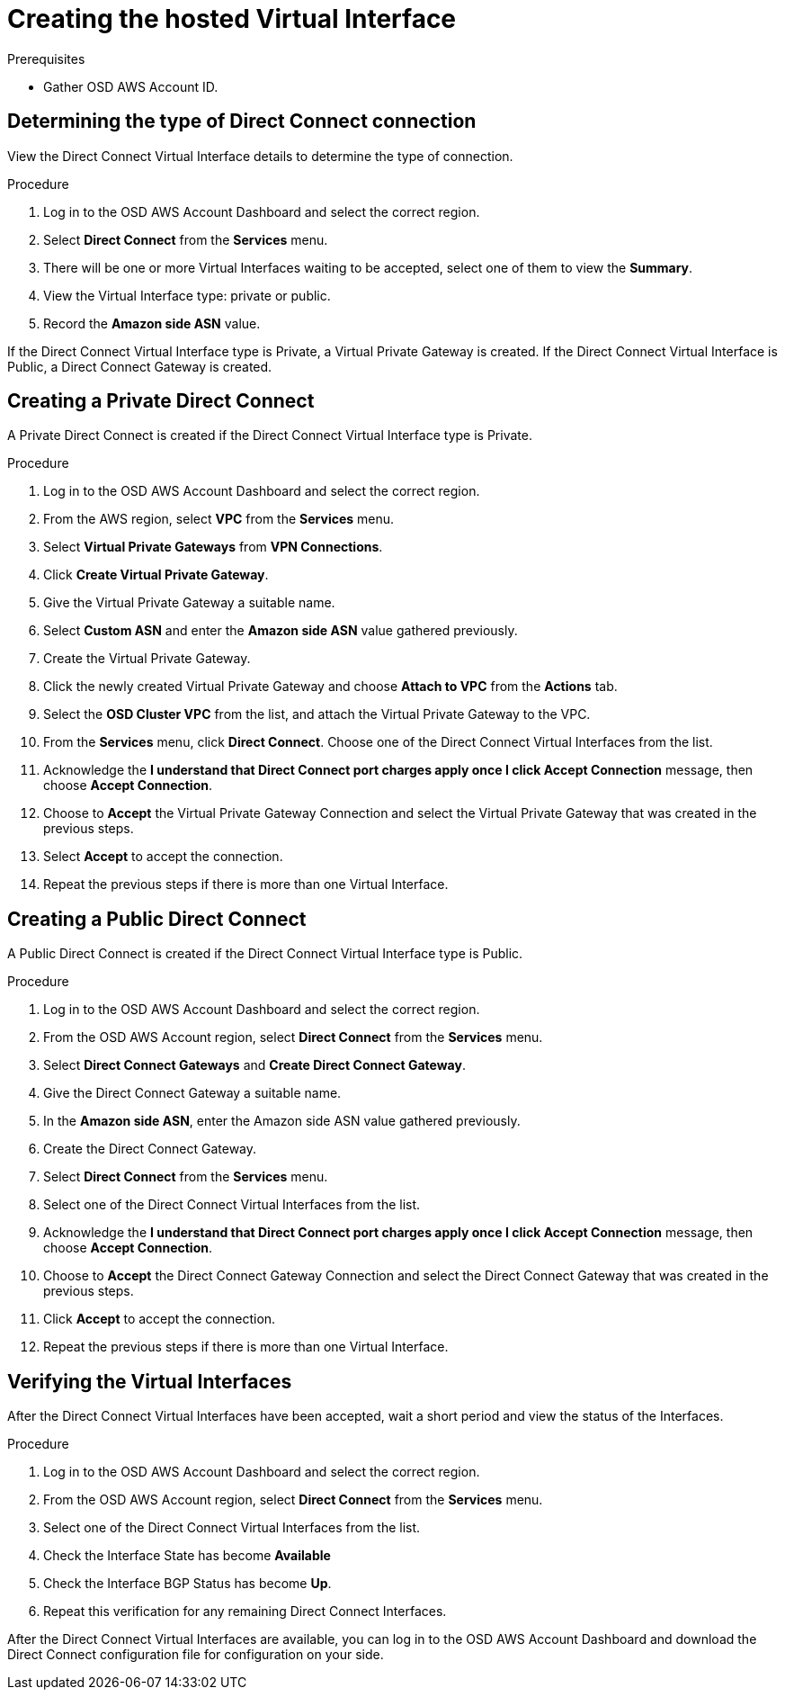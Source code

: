 // Module included in the following assemblies:
//
// * getting_started/cloud_infrastructure_access/dedicated-aws-dc.adoc

:_content-type: PROCEDURE
[id="dedicated-aws-dc-hvif"]
= Creating the hosted Virtual Interface

.Prerequisites

* Gather OSD AWS Account ID.

[id="dedicated-aws-dc-hvif-type"]
== Determining the type of Direct Connect connection

View the Direct Connect Virtual Interface details to determine the type of
connection.

.Procedure

. Log in to the OSD AWS Account Dashboard and select the correct region.
. Select *Direct Connect* from the *Services* menu.
. There will be one or more Virtual Interfaces waiting to be accepted, select one of them to view the *Summary*.
. View the Virtual Interface type: private or public.
. Record the *Amazon side ASN* value.

If the Direct Connect Virtual Interface type is Private, a Virtual Private
Gateway is created. If the Direct Connect Virtual Interface is Public, a Direct
Connect Gateway is created.

[id="dedicated-aws-dc-hvif-private"]
== Creating a Private Direct Connect

A Private Direct Connect is created if the Direct Connect Virtual Interface type
is Private.

.Procedure

. Log in to the OSD AWS Account Dashboard and select the correct region.
. From the AWS region, select *VPC* from the *Services* menu.
. Select *Virtual Private Gateways* from *VPN Connections*.
. Click *Create Virtual Private Gateway*.
. Give the Virtual Private Gateway a suitable name.
. Select *Custom ASN* and enter the *Amazon side ASN* value gathered previously.
. Create the Virtual Private Gateway.
. Click the newly created Virtual Private Gateway and choose *Attach to VPC* from the *Actions* tab.
. Select the *OSD Cluster VPC* from the list, and attach the Virtual Private Gateway to the VPC.
. From the *Services* menu, click *Direct Connect*. Choose one of the Direct Connect Virtual Interfaces from the list.
. Acknowledge the *I understand that Direct Connect port charges apply once I click Accept Connection* message, then choose *Accept Connection*.
. Choose to *Accept* the Virtual Private Gateway Connection and select the Virtual Private Gateway that was created in the previous steps.
. Select *Accept* to accept the connection.
. Repeat the previous steps if there is more than one Virtual Interface.

[id="dedicated-aws-dc-hvif-public"]
== Creating a Public Direct Connect

A Public Direct Connect is created if the Direct Connect Virtual Interface type
is Public.

.Procedure

. Log in to the OSD AWS Account Dashboard and select the correct region.
. From the OSD AWS Account region, select *Direct Connect* from the *Services* menu.
. Select *Direct Connect Gateways* and *Create Direct Connect Gateway*.
. Give the Direct Connect Gateway a suitable name.
. In the *Amazon side ASN*, enter the Amazon side ASN value gathered previously.
. Create the Direct Connect Gateway.
. Select *Direct Connect* from the *Services* menu.
. Select one of the Direct Connect Virtual Interfaces from the list.
. Acknowledge the *I understand that Direct Connect port charges apply once I click Accept Connection* message, then choose *Accept Connection*.
. Choose to *Accept* the Direct Connect Gateway Connection and select the Direct Connect Gateway that was created in the previous steps.
. Click *Accept* to accept the connection.
. Repeat the previous steps if there is more than one Virtual Interface.

[id="dedicated-aws-dc-hvif-verifying"]
== Verifying the Virtual Interfaces

After the Direct Connect Virtual Interfaces have been accepted, wait a short
period and view the status of the Interfaces.

.Procedure

. Log in to the OSD AWS Account Dashboard and select the correct region.
. From the OSD AWS Account region, select *Direct Connect* from the *Services* menu.
. Select one of the Direct Connect Virtual Interfaces from the list.
. Check the Interface State has become *Available*
. Check the Interface BGP Status has become *Up*.
. Repeat this verification for any remaining Direct Connect Interfaces.

After the Direct Connect Virtual Interfaces are available, you can log in to the
OSD AWS Account Dashboard and download the Direct Connect configuration file for
configuration on your side.
